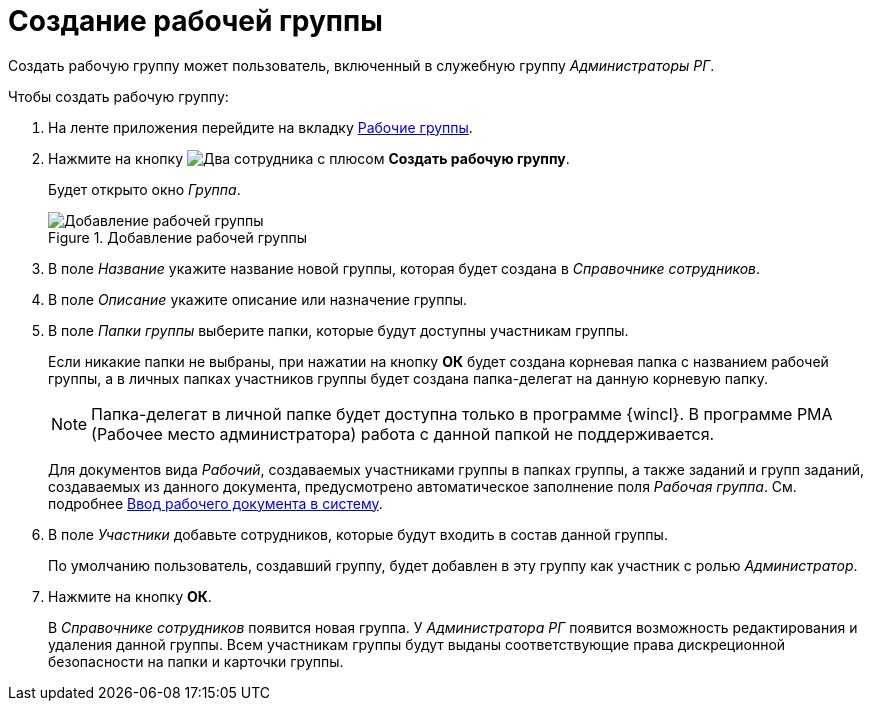 = Создание рабочей группы

Создать рабочую группу может пользователь, включенный в служебную группу _Администраторы РГ_.

.Чтобы создать рабочую группу:
. На ленте приложения перейдите на вкладку xref:ribbon-tab.adoc[Рабочие группы].
. Нажмите на кнопку image:buttons/workgroup-create.png[Два сотрудника с плюсом] *Создать рабочую группу*.
+
Будет открыто окно _Группа_.
+
.Добавление рабочей группы
image::create-workgroup.png[Добавление рабочей группы]
+
. В поле _Название_ укажите название новой группы, которая будет создана в _Справочнике сотрудников_.
. В поле _Описание_ укажите описание или назначение группы.
. В поле _Папки группы_ выберите папки, которые будут доступны участникам группы.
+
Если никакие папки не выбраны, при нажатии на кнопку *ОК* будет создана корневая папка с названием рабочей группы, а в личных папках участников группы будет создана папка-делегат на данную корневую папку.
+
[NOTE]
====
Папка-делегат в личной папке будет доступна только в программе {wincl}. В программе РМА (Рабочее место администратора) работа с данной папкой не поддерживается.
====
+
Для документов вида _Рабочий_, создаваемых участниками группы в папках группы, а также заданий и групп заданий, создаваемых из данного документа, предусмотрено автоматическое заполнение поля _Рабочая группа_. См. подробнее xref:documents/working/create.adoc[Ввод рабочего документа в систему].
+
. В поле _Участники_ добавьте сотрудников, которые будут входить в состав данной группы.
+
По умолчанию пользователь, создавший группу, будет добавлен в эту группу как участник с ролью _Администратор_.
+
. Нажмите на кнопку *ОК*.
+
В _Справочнике сотрудников_ появится новая группа. У _Администратора РГ_ появится возможность редактирования и удаления данной группы. Всем участникам группы будут выданы соответствующие права дискреционной безопасности на папки и карточки группы.
